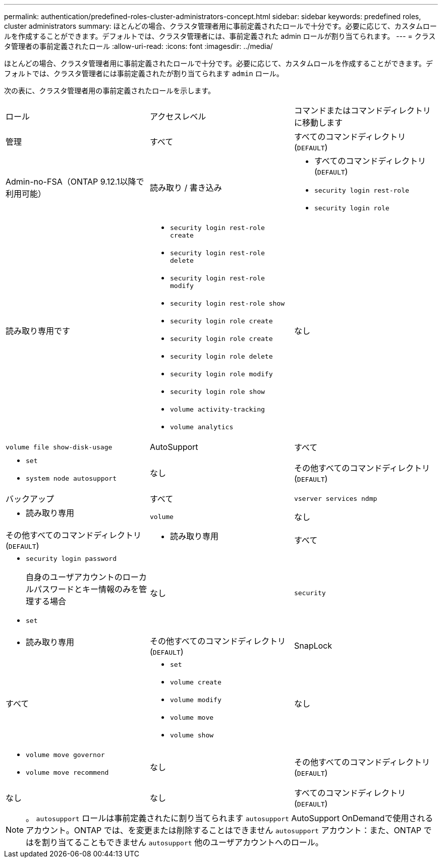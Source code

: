 ---
permalink: authentication/predefined-roles-cluster-administrators-concept.html 
sidebar: sidebar 
keywords: predefined roles, cluster administrators 
summary: ほとんどの場合、クラスタ管理者用に事前定義されたロールで十分です。必要に応じて、カスタムロールを作成することができます。デフォルトでは、クラスタ管理者には、事前定義された admin ロールが割り当てられます。 
---
= クラスタ管理者の事前定義されたロール
:allow-uri-read: 
:icons: font
:imagesdir: ../media/


[role="lead"]
ほとんどの場合、クラスタ管理者用に事前定義されたロールで十分です。必要に応じて、カスタムロールを作成することができます。デフォルトでは、クラスタ管理者には事前定義されたが割り当てられます `admin` ロール。

次の表に、クラスタ管理者用の事前定義されたロールを示します。

|===


| ロール | アクセスレベル | コマンドまたはコマンドディレクトリに移動します 


 a| 
管理
 a| 
すべて
 a| 
すべてのコマンドディレクトリ (`DEFAULT`)



 a| 
Admin-no-FSA（ONTAP 9.12.1以降で利用可能）
 a| 
読み取り / 書き込み
 a| 
* すべてのコマンドディレクトリ (`DEFAULT`)
* `security login rest-role`
* `security login role`




 a| 
読み取り専用です
 a| 
* `security login rest-role create`
* `security login rest-role delete`
* `security login rest-role modify`
* `security login rest-role show`
* `security login role create`
* `security login role create`
* `security login role delete`
* `security login role modify`
* `security login role show`
* `volume activity-tracking`
* `volume analytics`




 a| 
なし
 a| 
`volume file show-disk-usage`



 a| 
AutoSupport
 a| 
すべて
 a| 
* `set`
* `system node autosupport`




 a| 
なし
 a| 
その他すべてのコマンドディレクトリ (`DEFAULT`)



 a| 
バックアップ
 a| 
すべて
 a| 
`vserver services ndmp`



 a| 
- 読み取り専用
 a| 
`volume`



 a| 
なし
 a| 
その他すべてのコマンドディレクトリ (`DEFAULT`)



 a| 
- 読み取り専用
 a| 
すべて
 a| 
* `security login password`
+
自身のユーザアカウントのローカルパスワードとキー情報のみを管理する場合

* `set`




 a| 
なし
 a| 
`security`



 a| 
- 読み取り専用
 a| 
その他すべてのコマンドディレクトリ (`DEFAULT`)



 a| 
SnapLock
 a| 
すべて
 a| 
* `set`
* `volume create`
* `volume modify`
* `volume move`
* `volume show`




 a| 
なし
 a| 
* `volume move governor`
* `volume move recommend`




 a| 
なし
 a| 
その他すべてのコマンドディレクトリ (`DEFAULT`)



 a| 
なし
 a| 
なし
 a| 
すべてのコマンドディレクトリ (`DEFAULT`)

|===

NOTE: 。 `autosupport` ロールは事前定義されたに割り当てられます `autosupport` AutoSupport OnDemandで使用されるアカウント。ONTAP では、を変更または削除することはできません `autosupport` アカウント：また、ONTAP ではを割り当てることもできません `autosupport` 他のユーザアカウントへのロール。
